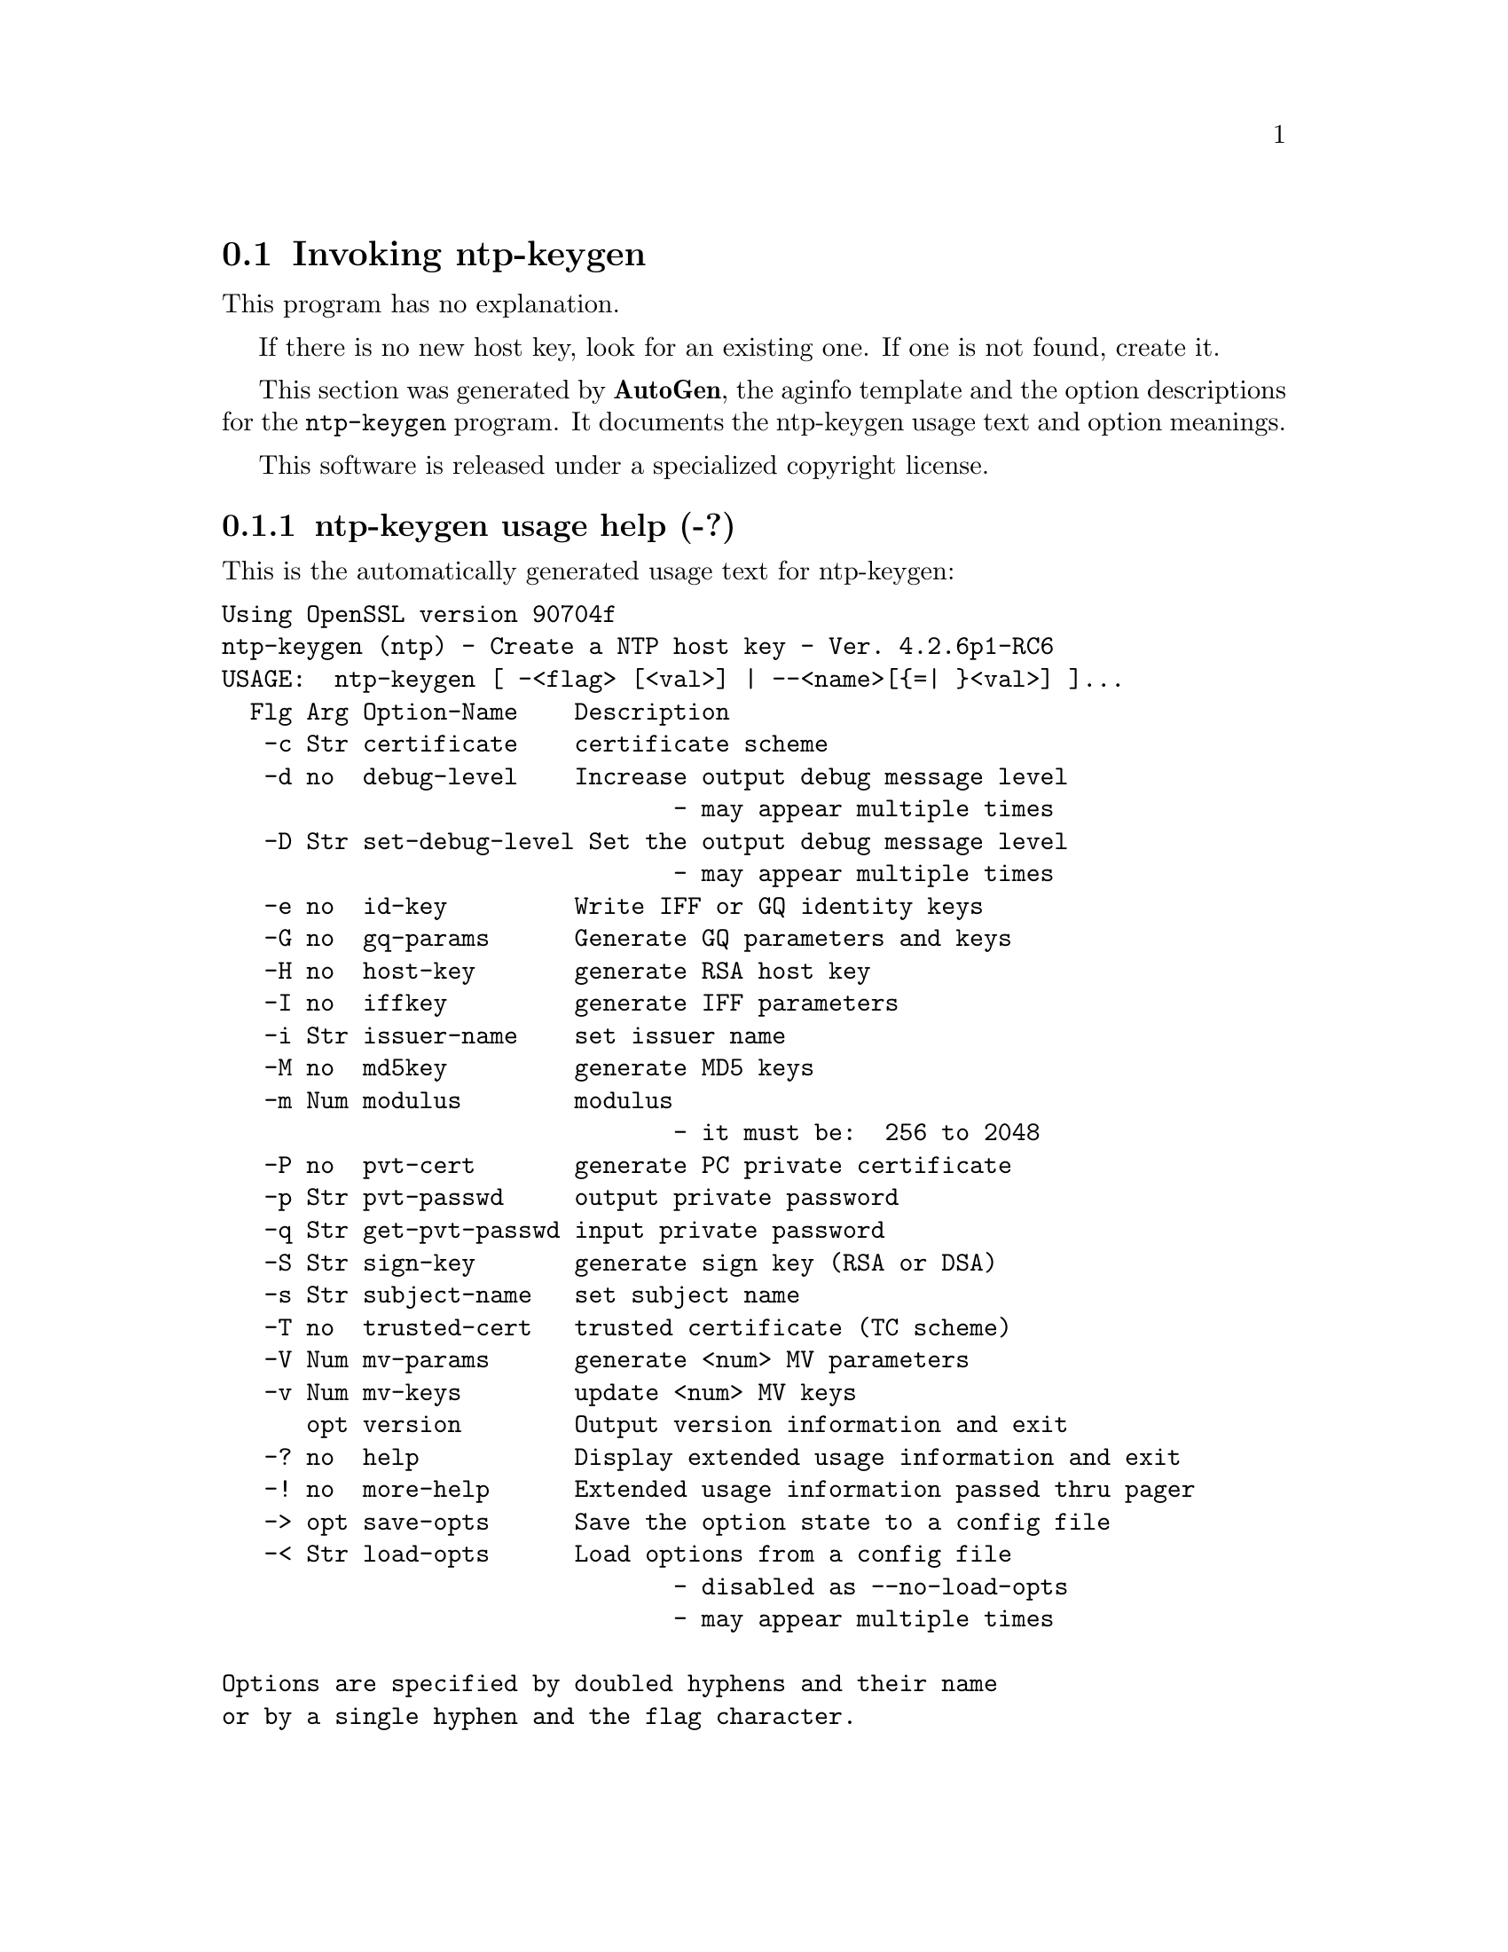 @node ntp-keygen Invocation
@section Invoking ntp-keygen
@pindex ntp-keygen
@cindex Create a NTP host key
@ignore
# 
# EDIT THIS FILE WITH CAUTION  (ntp-keygen-opts.texi)
# 
# It has been AutoGen-ed  March 31, 2010 at 08:45:19 AM by AutoGen 5.10
# From the definitions    ntp-keygen-opts.def
# and the template file   aginfo.tpl
@end ignore
This program has no explanation.

If there is no new host key, look for an existing one.
If one is not found, create it.

This section was generated by @strong{AutoGen},
the aginfo template and the option descriptions for the @command{ntp-keygen} program.  It documents the ntp-keygen usage text and option meanings.

This software is released under a specialized copyright license.

@menu
* ntp-keygen usage::                  ntp-keygen usage help (-?)
* ntp-keygen certificate::            certificate option (-c)
* ntp-keygen debug-level::            debug-level option (-d)
* ntp-keygen get-pvt-passwd::         get-pvt-passwd option (-q)
* ntp-keygen gq-params::              gq-params option (-G)
* ntp-keygen host-key::               host-key option (-H)
* ntp-keygen id-key::                 id-key option (-e)
* ntp-keygen iffkey::                 iffkey option (-I)
* ntp-keygen issuer-name::            issuer-name option (-i)
* ntp-keygen md5key::                 md5key option (-M)
* ntp-keygen modulus::                modulus option (-m)
* ntp-keygen mv-keys::                mv-keys option (-v)
* ntp-keygen mv-params::              mv-params option (-V)
* ntp-keygen pvt-cert::               pvt-cert option (-P)
* ntp-keygen pvt-passwd::             pvt-passwd option (-p)
* ntp-keygen set-debug-level::        set-debug-level option (-D)
* ntp-keygen sign-key::               sign-key option (-S)
* ntp-keygen subject-name::           subject-name option (-s)
* ntp-keygen trusted-cert::           trusted-cert option (-T)
@end menu

@node ntp-keygen usage
@subsection ntp-keygen usage help (-?)
@cindex ntp-keygen usage

This is the automatically generated usage text for ntp-keygen:

@exampleindent 0
@example
Using OpenSSL version 90704f
ntp-keygen (ntp) - Create a NTP host key - Ver. 4.2.6p1-RC6
USAGE:  ntp-keygen [ -<flag> [<val>] | --<name>[@{=| @}<val>] ]...
  Flg Arg Option-Name    Description
   -c Str certificate    certificate scheme
   -d no  debug-level    Increase output debug message level
                                - may appear multiple times
   -D Str set-debug-level Set the output debug message level
                                - may appear multiple times
   -e no  id-key         Write IFF or GQ identity keys
   -G no  gq-params      Generate GQ parameters and keys
   -H no  host-key       generate RSA host key
   -I no  iffkey         generate IFF parameters
   -i Str issuer-name    set issuer name
   -M no  md5key         generate MD5 keys
   -m Num modulus        modulus
                                - it must be:  256 to 2048
   -P no  pvt-cert       generate PC private certificate
   -p Str pvt-passwd     output private password
   -q Str get-pvt-passwd input private password
   -S Str sign-key       generate sign key (RSA or DSA)
   -s Str subject-name   set subject name
   -T no  trusted-cert   trusted certificate (TC scheme)
   -V Num mv-params      generate <num> MV parameters
   -v Num mv-keys        update <num> MV keys
      opt version        Output version information and exit
   -? no  help           Display extended usage information and exit
   -! no  more-help      Extended usage information passed thru pager
   -> opt save-opts      Save the option state to a config file
   -< Str load-opts      Load options from a config file
                                - disabled as --no-load-opts
                                - may appear multiple times

Options are specified by doubled hyphens and their name
or by a single hyphen and the flag character.

The following option preset mechanisms are supported:
 - reading file /deacon/users/stenn/.ntprc
 - reading file /deacon/backroom/snaps/ntp-stable/util/.ntprc
 - examining environment variables named NTP_KEYGEN_*

If there is no new host key, look for an existing one.
If one is not found, create it.

please send bug reports to:  http://bugs.ntp.org, bugs@@ntp.org
@end example
@exampleindent 4

@node ntp-keygen certificate
@subsection certificate option (-c)
@cindex ntp-keygen-certificate

This is the ``certificate scheme'' option.

This option has some usage constraints.  It:
@itemize @bullet
@item
must be compiled in by defining @code{OPENSSL} during the compilation.
@end itemize

scheme is one of
RSA-MD2, RSA-MD5, RSA-SHA, RSA-SHA1, RSA-MDC2, RSA-RIPEMD160,
DSA-SHA, or DSA-SHA1.

Select the certificate message digest/signature encryption scheme.
Note that RSA schemes must be used with a RSA sign key and DSA
schemes must be used with a DSA sign key.  The default without
this option is RSA-MD5.

@node ntp-keygen debug-level
@subsection debug-level option (-d)
@cindex ntp-keygen-debug-level

This is the ``increase output debug message level'' option.

This option has some usage constraints.  It:
@itemize @bullet
@item
may appear an unlimited number of times.
@end itemize

Increase the debugging message output level.

@node ntp-keygen set-debug-level
@subsection set-debug-level option (-D)
@cindex ntp-keygen-set-debug-level

This is the ``set the output debug message level'' option.

This option has some usage constraints.  It:
@itemize @bullet
@item
may appear an unlimited number of times.
@end itemize

Set the output debugging level.  Can be supplied multiple times,
but each overrides the previous value(s).

@node ntp-keygen id-key
@subsection id-key option (-e)
@cindex ntp-keygen-id-key

This is the ``write iff or gq identity keys'' option.

This option has some usage constraints.  It:
@itemize @bullet
@item
must be compiled in by defining @code{OPENSSL} during the compilation.
@end itemize

Write the IFF or GQ client keys to the standard output.  This is
intended for automatic key distribution by mail.

@node ntp-keygen gq-params
@subsection gq-params option (-G)
@cindex ntp-keygen-gq-params

This is the ``generate gq parameters and keys'' option.

This option has some usage constraints.  It:
@itemize @bullet
@item
must be compiled in by defining @code{OPENSSL} during the compilation.
@end itemize

Generate parameters and keys for the GQ identification scheme,
obsoleting any that may exist.

@node ntp-keygen host-key
@subsection host-key option (-H)
@cindex ntp-keygen-host-key

This is the ``generate rsa host key'' option.

This option has some usage constraints.  It:
@itemize @bullet
@item
must be compiled in by defining @code{OPENSSL} during the compilation.
@end itemize

Generate new host keys, obsoleting any that may exist.

@node ntp-keygen iffkey
@subsection iffkey option (-I)
@cindex ntp-keygen-iffkey

This is the ``generate iff parameters'' option.

This option has some usage constraints.  It:
@itemize @bullet
@item
must be compiled in by defining @code{OPENSSL} during the compilation.
@end itemize

Generate parameters for the IFF identification scheme, obsoleting
any that may exist.

@node ntp-keygen issuer-name
@subsection issuer-name option (-i)
@cindex ntp-keygen-issuer-name

This is the ``set issuer name'' option.

This option has some usage constraints.  It:
@itemize @bullet
@item
must be compiled in by defining @code{OPENSSL} during the compilation.
@end itemize

Set the suject name to name.  This is used as the subject field
in certificates and in the file name for host and sign keys.

@node ntp-keygen md5key
@subsection md5key option (-M)
@cindex ntp-keygen-md5key

This is the ``generate md5 keys'' option.
Generate MD5 keys, obsoleting any that may exist.

@node ntp-keygen modulus
@subsection modulus option (-m)
@cindex ntp-keygen-modulus

This is the ``modulus'' option.

This option has some usage constraints.  It:
@itemize @bullet
@item
must be compiled in by defining @code{OPENSSL} during the compilation.
@end itemize

The number of bits in the prime modulus.  The default is 512.

@node ntp-keygen pvt-cert
@subsection pvt-cert option (-P)
@cindex ntp-keygen-pvt-cert

This is the ``generate pc private certificate'' option.

This option has some usage constraints.  It:
@itemize @bullet
@item
must be compiled in by defining @code{OPENSSL} during the compilation.
@end itemize

Generate a private certificate.  By default, the program generates
public certificates.

@node ntp-keygen pvt-passwd
@subsection pvt-passwd option (-p)
@cindex ntp-keygen-pvt-passwd

This is the ``output private password'' option.

This option has some usage constraints.  It:
@itemize @bullet
@item
must be compiled in by defining @code{OPENSSL} during the compilation.
@end itemize

Encrypt generated files containing private data with the specified
password and the DES-CBC algorithm.

@node ntp-keygen get-pvt-passwd
@subsection get-pvt-passwd option (-q)
@cindex ntp-keygen-get-pvt-passwd

This is the ``input private password'' option.

This option has some usage constraints.  It:
@itemize @bullet
@item
must be compiled in by defining @code{OPENSSL} during the compilation.
@end itemize

Set the password for reading files to the specified password.

@node ntp-keygen sign-key
@subsection sign-key option (-S)
@cindex ntp-keygen-sign-key

This is the ``generate sign key (rsa or dsa)'' option.

This option has some usage constraints.  It:
@itemize @bullet
@item
must be compiled in by defining @code{OPENSSL} during the compilation.
@end itemize

Generate a new sign key of the designated type, obsoleting any
that may exist.  By default, the program uses the host key as the
sign key.

@node ntp-keygen subject-name
@subsection subject-name option (-s)
@cindex ntp-keygen-subject-name

This is the ``set subject name'' option.

This option has some usage constraints.  It:
@itemize @bullet
@item
must be compiled in by defining @code{OPENSSL} during the compilation.
@end itemize

Set the issuer name to name.  This is used for the issuer field
in certificates and in the file name for identity files.

@node ntp-keygen trusted-cert
@subsection trusted-cert option (-T)
@cindex ntp-keygen-trusted-cert

This is the ``trusted certificate (tc scheme)'' option.

This option has some usage constraints.  It:
@itemize @bullet
@item
must be compiled in by defining @code{OPENSSL} during the compilation.
@end itemize

Generate a trusted certificate.  By default, the program generates
a non-trusted certificate.

@node ntp-keygen mv-params
@subsection mv-params option (-V)
@cindex ntp-keygen-mv-params

This is the ``generate <num> mv parameters'' option.

This option has some usage constraints.  It:
@itemize @bullet
@item
must be compiled in by defining @code{OPENSSL} during the compilation.
@end itemize

Generate parameters and keys for the Mu-Varadharajan (MV)
identification scheme.

@node ntp-keygen mv-keys
@subsection mv-keys option (-v)
@cindex ntp-keygen-mv-keys

This is the ``update <num> mv keys'' option.

This option has some usage constraints.  It:
@itemize @bullet
@item
must be compiled in by defining @code{OPENSSL} during the compilation.
@end itemize

This option has no @samp{doc} documentation.
